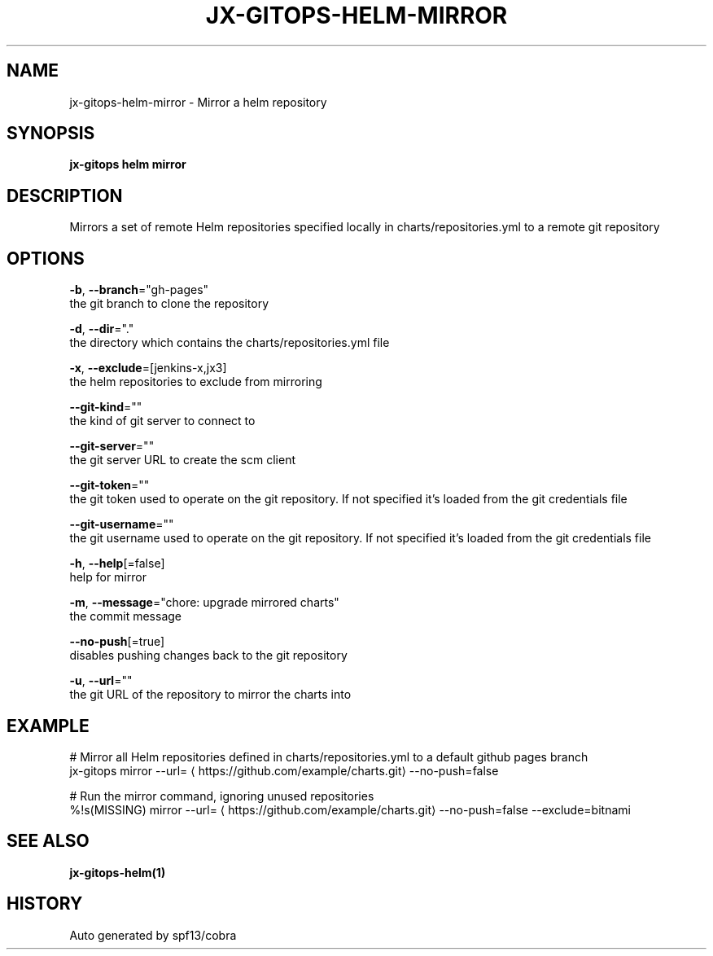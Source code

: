 .TH "JX-GITOPS\-HELM\-MIRROR" "1" "" "Auto generated by spf13/cobra" "" 
.nh
.ad l


.SH NAME
.PP
jx\-gitops\-helm\-mirror \- Mirror a helm repository


.SH SYNOPSIS
.PP
\fBjx\-gitops helm mirror\fP


.SH DESCRIPTION
.PP
Mirrors a set of remote Helm repositories specified locally in charts/repositories.yml to a remote git repository


.SH OPTIONS
.PP
\fB\-b\fP, \fB\-\-branch\fP="gh\-pages"
    the git branch to clone the repository

.PP
\fB\-d\fP, \fB\-\-dir\fP="."
    the directory which contains the charts/repositories.yml file

.PP
\fB\-x\fP, \fB\-\-exclude\fP=[jenkins\-x,jx3]
    the helm repositories to exclude from mirroring

.PP
\fB\-\-git\-kind\fP=""
    the kind of git server to connect to

.PP
\fB\-\-git\-server\fP=""
    the git server URL to create the scm client

.PP
\fB\-\-git\-token\fP=""
    the git token used to operate on the git repository. If not specified it's loaded from the git credentials file

.PP
\fB\-\-git\-username\fP=""
    the git username used to operate on the git repository. If not specified it's loaded from the git credentials file

.PP
\fB\-h\fP, \fB\-\-help\fP[=false]
    help for mirror

.PP
\fB\-m\fP, \fB\-\-message\fP="chore: upgrade mirrored charts"
    the commit message

.PP
\fB\-\-no\-push\fP[=true]
    disables pushing changes back to the git repository

.PP
\fB\-u\fP, \fB\-\-url\fP=""
    the git URL of the repository to mirror the charts into


.SH EXAMPLE
.PP
# Mirror all Helm repositories defined in charts/repositories.yml to a default github pages branch
  jx\-gitops mirror \-\-url=
\[la]https://github.com/example/charts.git\[ra] \-\-no\-push=false

.PP
# Run the mirror command, ignoring unused repositories
  %!s(MISSING) mirror \-\-url=
\[la]https://github.com/example/charts.git\[ra] \-\-no\-push=false \-\-exclude=bitnami


.SH SEE ALSO
.PP
\fBjx\-gitops\-helm(1)\fP


.SH HISTORY
.PP
Auto generated by spf13/cobra
